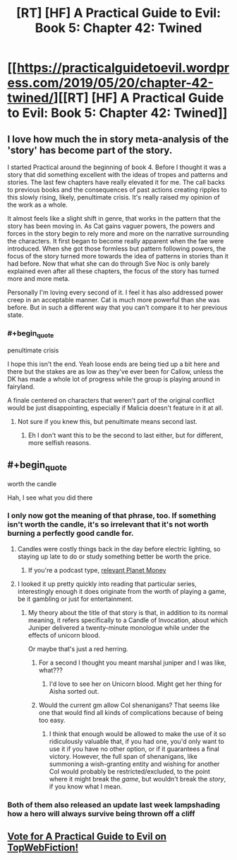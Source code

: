 #+TITLE: [RT] [HF] A Practical Guide to Evil: Book 5: Chapter 42: Twined

* [[https://practicalguidetoevil.wordpress.com/2019/05/20/chapter-42-twined/][[RT] [HF] A Practical Guide to Evil: Book 5: Chapter 42: Twined]]
:PROPERTIES:
:Author: Zayits
:Score: 83
:DateUnix: 1558324920.0
:END:

** I love how much the in story meta-analysis of the 'story' has become part of the story.

I started Practical around the beginning of book 4. Before I thought it was a story that did something excellent with the ideas of tropes and patterns and stories. The last few chapters have really elevated it for me. The call backs to previous books and the consequences of past actions creating ripples to this slowly rising, likely, penultimate crisis. It's really raised my opinion of the work as a whole.

It almost feels like a slight shift in genre, that works in the pattern that the story has been moving in. As Cat gains vaguer powers, the powers and forces in the story begin to rely more and more on the narrative surrounding the characters. It first began to become really apparent when the fae were introduced. When she got those formless but pattern following powers, the focus of the story turned more towards the idea of patterns in stories than it had before. Now that what she can do through Sve Noc is only barely explained even after all these chapters, the focus of the story has turned more and more meta.

Personally I'm loving every second of it. I feel it has also addressed power creep in an acceptable manner. Cat is much more powerful than she was before. But in such a different way that you can't compare it to her previous state.
:PROPERTIES:
:Author: ICB_AkwardSituation
:Score: 32
:DateUnix: 1558328819.0
:END:

*** #+begin_quote
  penultimate crisis
#+end_quote

I hope this isn't the end. Yeah loose ends are being tied up a bit here and there but the stakes are as low as they've ever been for Callow, unless the DK has made a whole lot of progress while the group is playing around in fairyland.

A finale centered on characters that weren't part of the original conflict would be just disappointing, especially if Malicia doesn't feature in it at all.
:PROPERTIES:
:Author: MilesSand
:Score: 3
:DateUnix: 1558406447.0
:END:

**** Not sure if you knew this, but penultimate means second last.
:PROPERTIES:
:Author: notjustlurking
:Score: 2
:DateUnix: 1558460782.0
:END:

***** Eh I don't want this to be the second to last either, but for different, more selfish reasons.
:PROPERTIES:
:Author: MilesSand
:Score: 1
:DateUnix: 1558575600.0
:END:


** #+begin_quote
  worth the candle
#+end_quote

Hah, I see what you did there
:PROPERTIES:
:Author: Ardvarkeating101
:Score: 22
:DateUnix: 1558330312.0
:END:

*** I only now got the meaning of that phrase, too. If something isn't worth the candle, it's so irrelevant that it's not worth burning a perfectly good candle for.
:PROPERTIES:
:Author: Menolith
:Score: 12
:DateUnix: 1558356994.0
:END:

**** Candles were costly things back in the day before electric lighting, so staying up late to do or study something better be worth the price.
:PROPERTIES:
:Author: vimefer
:Score: 13
:DateUnix: 1558357308.0
:END:

***** If you're a podcast type, [[https://www.npr.org/sections/money/2014/04/25/306862378/episode-534-the-history-of-light][relevant Planet Money]]
:PROPERTIES:
:Author: UPBOAT_FORTRESS_2
:Score: 2
:DateUnix: 1558387976.0
:END:


**** I looked it up pretty quickly into reading that particular series, interestingly enough it does originate from the worth of playing a game, be it gambling or just for entertainment.
:PROPERTIES:
:Author: signspace13
:Score: 5
:DateUnix: 1558363069.0
:END:

***** My theory about the title of that story is that, in addition to its normal meaning, it refers specifically to a Candle of Invocation, about which Juniper delivered a twenty-minute monologue while under the effects of unicorn blood.

Or maybe that's just a red herring.
:PROPERTIES:
:Author: Nimelennar
:Score: 3
:DateUnix: 1558372940.0
:END:

****** For a second I thought you meant marshal juniper and I was like, what???
:PROPERTIES:
:Author: Ardvarkeating101
:Score: 6
:DateUnix: 1558385235.0
:END:

******* I'd love to see her on Unicorn blood. Might get her thing for Aisha sorted out.
:PROPERTIES:
:Author: SirEvilMoustache
:Score: 5
:DateUnix: 1558388637.0
:END:


****** Would the current gm allow CoI shenanigans? That seems like one that would find all kinds of complications because of being too easy.
:PROPERTIES:
:Author: MilesSand
:Score: 2
:DateUnix: 1558406658.0
:END:

******* I think that enough would be allowed to make the use of it so ridiculously valuable that, if you had one, you'd only want to use it if you have no other option, or if it guarantees a final victory. However, the full span of shenanigans, like summoning a wish-granting entity and wishing for another CoI would probably be restricted/excluded, to the point where it might break the /game/, but wouldn't break the /story/, if you know what I mean.
:PROPERTIES:
:Author: Nimelennar
:Score: 1
:DateUnix: 1558453393.0
:END:


*** Both of them also released an update last week lampshading how a hero will always survive being thrown off a cliff
:PROPERTIES:
:Author: UPBOAT_FORTRESS_2
:Score: 5
:DateUnix: 1558388054.0
:END:


** [[http://topwebfiction.com/vote.php?for=a-practical-guide-to-evil][Vote for A Practical Guide to Evil on TopWebFiction!]]
:PROPERTIES:
:Author: Zayits
:Score: 1
:DateUnix: 1558324948.0
:END:
